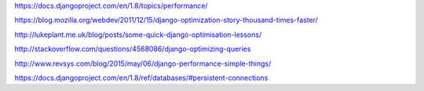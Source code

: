 https://docs.djangoproject.com/en/1.8/topics/performance/

https://blog.mozilla.org/webdev/2011/12/15/django-optimization-story-thousand-times-faster/

http://lukeplant.me.uk/blog/posts/some-quick-django-optimisation-lessons/

http://stackoverflow.com/questions/4568086/django-optimizing-queries

http://www.revsys.com/blog/2015/may/06/django-performance-simple-things/

https://docs.djangoproject.com/en/1.8/ref/databases/#persistent-connections

